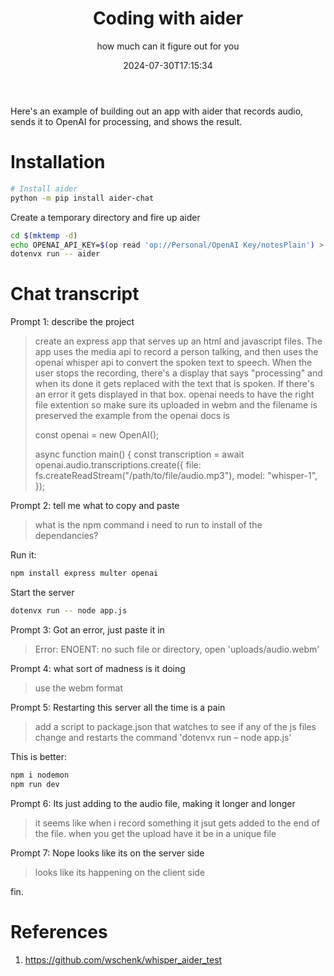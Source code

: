 #+title: Coding with aider
#+subtitle: how much can it figure out for you
#+tags[]: aider openai whisper promptprogramming
#+date: 2024-07-30T17:15:34

Here's an example of building out an app with aider that records
audio, sends it to OpenAI for processing, and shows the result.

* Installation

#+begin_src bash
  # Install aider
  python -m pip install aider-chat
#+end_src

Create a temporary directory and fire up aider

#+begin_src bash
  cd $(mktemp -d)
  echo OPENAI_API_KEY=$(op read 'op://Personal/OpenAI Key/notesPlain') > .env
  dotenvx run -- aider
#+end_src

* Chat transcript

Prompt 1: describe the project

#+begin_quote
create an express app that serves up an html and javascript files.
The app uses the media api to record a person talking, and then uses
the openai whisper api to convert the spoken text to speech.  When the
user stops the recording, there's a display that says "processing" and
when its done it gets replaced with the text that is spoken.  If
there's an error it gets displayed in that box.  openai needs to have
the right file extention so make sure its uploaded in webm and the
filename is preserved the example from the openai docs is

const openai = new OpenAI();

async function main() {
  const transcription = await openai.audio.transcriptions.create({
    file: fs.createReadStream("/path/to/file/audio.mp3"),
    model: "whisper-1",
  });
#+end_quote

Prompt 2: tell me what to copy and paste

#+begin_quote
what is the npm command i need to run to install of the dependancies?
#+end_quote

Run it:

#+begin_src bash
  npm install express multer openai
#+end_src

Start the server

#+begin_src bash
  dotenvx run -- node app.js
#+end_src

Prompt 3: Got an error, just paste it in

#+begin_quote
Error: ENOENT: no such file or directory, open 'uploads/audio.webm'
#+end_quote

Prompt 4: what sort of madness is it doing
#+begin_quote
use the webm format
#+end_quote

Prompt 5: Restarting this server all the time is a pain

#+begin_quote
add a script to package.json that watches to see if any of the js
files change and restarts the command 'dotenvx run -- node app.js'
#+end_quote

This is better:

#+begin_src bash
  npm i nodemon
  npm run dev
#+end_src

Prompt 6: Its just adding to the audio file, making it longer and longer

#+begin_quote
it seems like when i record something it jsut gets added to the end of
the file.  when you get the upload have it be in a unique file
#+end_quote

Prompt 7: Nope looks like its on the server side

#+begin_quote
looks like its happening on the client side
#+end_quote

fin.

* References

1. [[https://github.com/wschenk/whisper_aider_test]]

